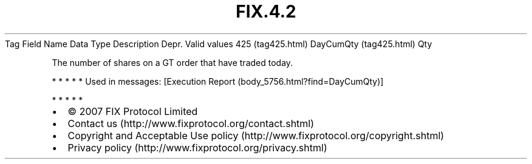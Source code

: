 .TH FIX.4.2 "" "" "Tag #425"
Tag
Field Name
Data Type
Description
Depr.
Valid values
425 (tag425.html)
DayCumQty (tag425.html)
Qty
.PP
The number of shares on a GT order that have traded today.
.PP
   *   *   *   *   *
Used in messages:
[Execution Report (body_5756.html?find=DayCumQty)]
.PP
   *   *   *   *   *
.PP
.PP
.IP \[bu] 2
© 2007 FIX Protocol Limited
.IP \[bu] 2
Contact us (http://www.fixprotocol.org/contact.shtml)
.IP \[bu] 2
Copyright and Acceptable Use policy (http://www.fixprotocol.org/copyright.shtml)
.IP \[bu] 2
Privacy policy (http://www.fixprotocol.org/privacy.shtml)
